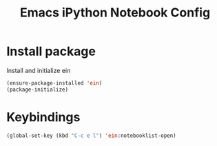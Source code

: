 #+TITLE: Emacs iPython Notebook Config

* Install package
Install and initialize ein
#+BEGIN_SRC emacs-lisp
(ensure-package-installed 'ein)
(package-initialize)
#+END_SRC

* Keybindings
#+BEGIN_SRC emacs-lisp
(global-set-key (kbd "C-c e l") 'ein:notebooklist-open)
#+END_SRC

